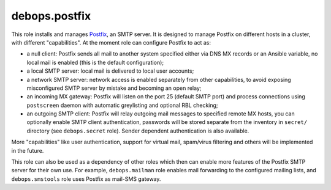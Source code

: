 debops.postfix
==============

This role installs and manages `Postfix`_, an SMTP server. It is designed to
manage Postfix on different hosts in a cluster, with different "capabilities".
At the moment role can configure Postfix to act as:

- a null client: Postfix sends all mail to another system specified
  either via DNS MX records or an Ansible variable, no local mail is enabled
  (this is the default configuration);

- a local SMTP server: local mail is delivered to local user accounts;

- a network SMTP server: network access is enabled separately from other
  capabilities, to avoid exposing misconfigured SMTP server by mistake and
  becoming an open relay;

- an incoming MX gateway: Postfix will listen on the port 25 (default SMTP
  port) and process connections using ``postscreen`` daemon with automatic
  greylisting and optional RBL checking;

- an outgoing SMTP client: Postfix will relay outgoing mail messages to
  specified remote MX hosts, you can optionally enable SMTP client
  authentication, passwords will be stored separate from the inventory in
  ``secret/`` directory (see ``debops.secret`` role). Sender dependent
  authentication is also available.

More "capabilities" like user authentication, support for virtual mail,
spam/virus filtering and others will be implemented in the future.

This role can also be used as a dependency of other roles which then can
enable more features of the Postfix SMTP server for their own use. For
example, ``debops.mailman`` role enables mail forwarding to the configured
mailing lists, and ``debops.smstools`` role uses Postfix as mail-SMS gateway.

.. _Postfix: http://postfix.org/

